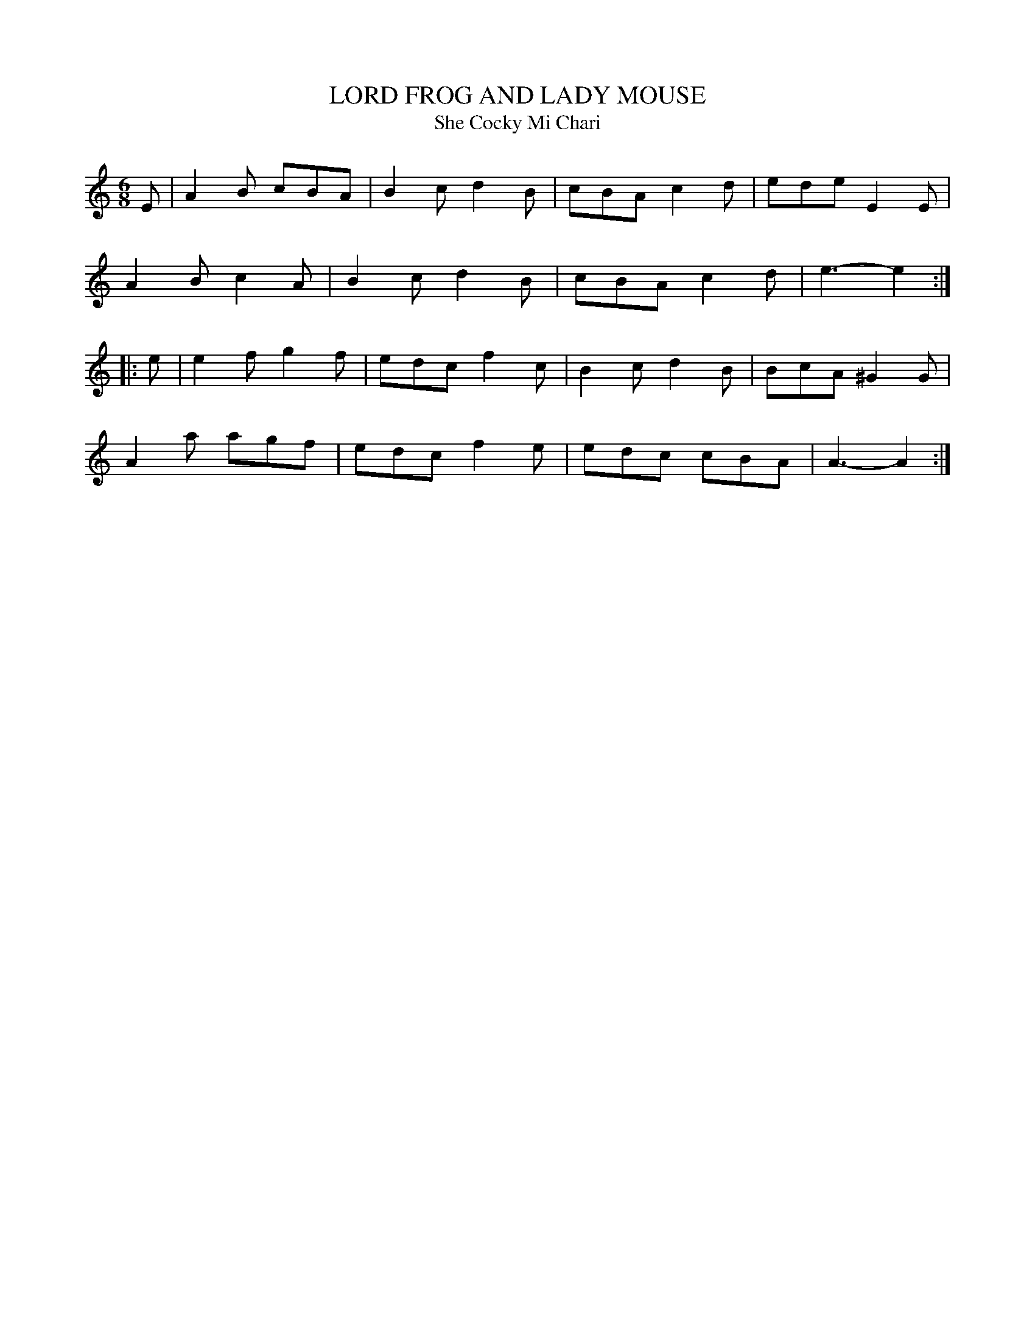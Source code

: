 X: 1
T: LORD FROG AND LADY MOUSE
T: Cocky Mi Chari, She
B: "Old English Country Dances", Frank Kidson ed., William Reeves pub., London 1890
Z: 2010-9-26 John Chambers <jc:trillian.mit.edu>
M: 6/8
L: 1/8
K: Am
E |\
A2B cBA | B2c d2B | cBA c2d | ede E2E |
A2B c2A | B2c d2B | cBA c2d | e3- e2 :|
|: e |\
e2f g2f | edc f2c | B2c d2B | BcA ^G2G |
A2a agf | edc f2e | edc cBA | A3-  A2 :|
